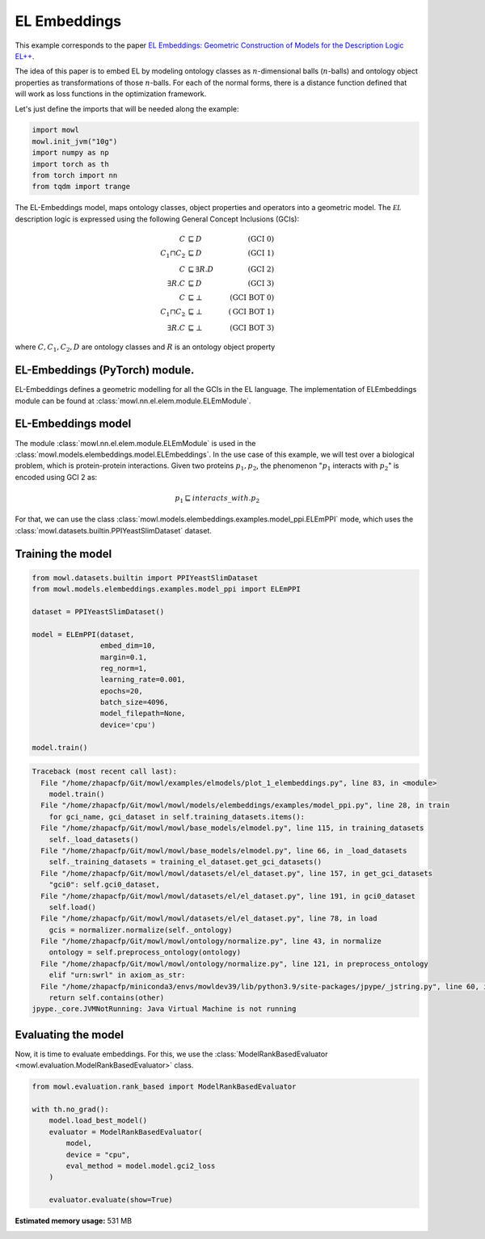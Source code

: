 
.. DO NOT EDIT.
.. THIS FILE WAS AUTOMATICALLY GENERATED BY SPHINX-GALLERY.
.. TO MAKE CHANGES, EDIT THE SOURCE PYTHON FILE:
.. "examples/elmodels/plot_1_elembeddings.py"
.. LINE NUMBERS ARE GIVEN BELOW.

.. only:: html

    .. note::
        :class: sphx-glr-download-link-note

        Click :ref:`here <sphx_glr_download_examples_elmodels_plot_1_elembeddings.py>`
        to download the full example code

.. rst-class:: sphx-glr-example-title

.. _sphx_glr_examples_elmodels_plot_1_elembeddings.py:


EL Embeddings
===============

This example corresponds to the paper `EL Embeddings: Geometric Construction of Models for the Description Logic EL++ <https://www.ijcai.org/proceedings/2019/845>`_.

The idea of this paper is to embed EL by modeling ontology classes as :math:`n`-dimensional balls (:math:`n`-balls) and ontology object properties as transformations of those :math:`n`-balls. For each of the normal forms, there is a distance function defined that will work as loss functions in the optimization framework.

.. GENERATED FROM PYTHON SOURCE LINES 15-16

Let's just define the imports that will be needed along the example:

.. GENERATED FROM PYTHON SOURCE LINES 16-24

.. code-block:: default


    import mowl
    mowl.init_jvm("10g")
    import numpy as np
    import torch as th
    from torch import nn
    from tqdm import trange








.. GENERATED FROM PYTHON SOURCE LINES 25-41

The EL-Embeddings model, maps ontology classes, object properties and operators into a
geometric model. The :math:`\mathcal{EL}` description logic is expressed using the
following General Concept Inclusions (GCIs):

.. math::
   \begin{align}
   C &\sqsubseteq D & (\text{GCI 0}) \\
   C_1 \sqcap C_2 &\sqsubseteq D & (\text{GCI 1}) \\
   C &\sqsubseteq \exists R. D & (\text{GCI 2})\\
   \exists R. C &\sqsubseteq D & (\text{GCI 3})\\
   C &\sqsubseteq \bot & (\text{GCI BOT 0}) \\
   C_1 \sqcap C_2 &\sqsubseteq \bot & (\text{GCI BOT 1}) \\
   \exists R. C &\sqsubseteq \bot & (\text{GCI BOT 3})
   \end{align}

where :math:`C,C_1, C_2,D` are ontology classes and :math:`R` is an ontology object property

.. GENERATED FROM PYTHON SOURCE LINES 43-61

EL-Embeddings (PyTorch) module.
-------------------------------

EL-Embeddings defines a geometric modelling for all the GCIs in the EL language.
The implementation of ELEmbeddings module can be found at :class:`mowl.nn.el.elem.module.ELEmModule`.

EL-Embeddings model
-------------------

The module :class:`mowl.nn.el.elem.module.ELEmModule` is used in the :class:`mowl.models.elembeddings.model.ELEmbeddings`.
In the use case of this example, we will test over a biological problem, which is
protein-protein interactions. Given two proteins :math:`p_1,p_2`, the phenomenon
":math:`p_1` interacts with :math:`p_2`" is encoded using GCI 2 as:

.. math::
   p_1 \sqsubseteq interacts\_with. p_2

For that, we can use the class :class:`mowl.models.elembeddings.examples.model_ppi.ELEmPPI` mode, which uses the :class:`mowl.datasets.builtin.PPIYeastSlimDataset` dataset.

.. GENERATED FROM PYTHON SOURCE LINES 64-66

Training the model
-------------------

.. GENERATED FROM PYTHON SOURCE LINES 66-86

.. code-block:: default



    from mowl.datasets.builtin import PPIYeastSlimDataset
    from mowl.models.elembeddings.examples.model_ppi import ELEmPPI

    dataset = PPIYeastSlimDataset()

    model = ELEmPPI(dataset,
                    embed_dim=10,
                    margin=0.1,
                    reg_norm=1,
                    learning_rate=0.001,
                    epochs=20,
                    batch_size=4096,
                    model_filepath=None,
                    device='cpu')

    model.train()




.. rst-class:: sphx-glr-script-out

.. code-block:: pytb

    Traceback (most recent call last):
      File "/home/zhapacfp/Git/mowl/examples/elmodels/plot_1_elembeddings.py", line 83, in <module>
        model.train()
      File "/home/zhapacfp/Git/mowl/mowl/models/elembeddings/examples/model_ppi.py", line 28, in train
        for gci_name, gci_dataset in self.training_datasets.items():
      File "/home/zhapacfp/Git/mowl/mowl/base_models/elmodel.py", line 115, in training_datasets
        self._load_datasets()
      File "/home/zhapacfp/Git/mowl/mowl/base_models/elmodel.py", line 66, in _load_datasets
        self._training_datasets = training_el_dataset.get_gci_datasets()
      File "/home/zhapacfp/Git/mowl/mowl/datasets/el/el_dataset.py", line 157, in get_gci_datasets
        "gci0": self.gci0_dataset,
      File "/home/zhapacfp/Git/mowl/mowl/datasets/el/el_dataset.py", line 191, in gci0_dataset
        self.load()
      File "/home/zhapacfp/Git/mowl/mowl/datasets/el/el_dataset.py", line 78, in load
        gcis = normalizer.normalize(self._ontology)
      File "/home/zhapacfp/Git/mowl/mowl/ontology/normalize.py", line 43, in normalize
        ontology = self.preprocess_ontology(ontology)
      File "/home/zhapacfp/Git/mowl/mowl/ontology/normalize.py", line 121, in preprocess_ontology
        elif "urn:swrl" in axiom_as_str:
      File "/home/zhapacfp/miniconda3/envs/mowldev39/lib/python3.9/site-packages/jpype/_jstring.py", line 60, in __contains__
        return self.contains(other)
    jpype._core.JVMNotRunning: Java Virtual Machine is not running





.. GENERATED FROM PYTHON SOURCE LINES 87-92

Evaluating the model
----------------------

Now, it is time to evaluate embeddings. For this, we use the
:class:`ModelRankBasedEvaluator <mowl.evaluation.ModelRankBasedEvaluator>` class.

.. GENERATED FROM PYTHON SOURCE LINES 92-105

.. code-block:: default



    from mowl.evaluation.rank_based import ModelRankBasedEvaluator

    with th.no_grad():                                                                        
        model.load_best_model()                                                               
        evaluator = ModelRankBasedEvaluator(                                                  
            model,                                                                            
            device = "cpu",
            eval_method = model.model.gci2_loss                                               
        )                                                                                         
                                                                                                  
        evaluator.evaluate(show=True)


.. rst-class:: sphx-glr-timing

   **Total running time of the script:** ( 0 minutes  14.112 seconds)

**Estimated memory usage:**  531 MB


.. _sphx_glr_download_examples_elmodels_plot_1_elembeddings.py:

.. only:: html

  .. container:: sphx-glr-footer sphx-glr-footer-example


    .. container:: sphx-glr-download sphx-glr-download-python

      :download:`Download Python source code: plot_1_elembeddings.py <plot_1_elembeddings.py>`

    .. container:: sphx-glr-download sphx-glr-download-jupyter

      :download:`Download Jupyter notebook: plot_1_elembeddings.ipynb <plot_1_elembeddings.ipynb>`


.. only:: html

 .. rst-class:: sphx-glr-signature

    `Gallery generated by Sphinx-Gallery <https://sphinx-gallery.github.io>`_
